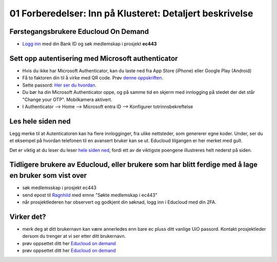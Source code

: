 .. _01_preparations:

01 Forberedelser: Inn på Klusteret: Detaljert beskrivelse
===========================================================

.. index:: preparations, two-factor, Microsoft Authenticator

Førstegangsbrukere Educloud On Demand
---------------------------------------
* `Logg inn <https://selfservice.educloud.no/membershipapplication>`_  med din Bank ID  og søk medlemskap i prosjekt **ec443**


Sett opp autentisering med Microsoft authenticator
-----------------------------------------------------
* Hvis du ikke har Microsoft Authenticator, kan du laste ned fra App Store (iPhone) eller Google Play (Android)
*  Få to faktoren din til å virke med  QR code. Prøv `denne oppskriften <https://www.uio.no/english/services/it/research/platforms/edu-research/help/two-factor-authentication.html>`_.
* Sette passord: `Her ser du hvordan <https://www.uio.no/english/services/it/research/platforms/edu-research/help/change-password.html>`_.
* Du bør ha din Microsoft Authenticator oppe, og på samme tid en skjerm med innlogging på stedet der det står "Change your OTP". Mobilkamera aktivert.
* I Authenticator --> Home --> Microsoft entra ID --> Konfigurer totrinnsbekreftelse

.. image:: qr_sladdet.png

Les hele siden ned
---------------------
Legg merke til at Autenticatoren kan ha flere innlogginger, fra ulike nettsteder, som genererer egne koder. Under, ser du et eksempel på hvordan telefonen til en avansert bruker kan se ut. Educloud tilgangen er her merket med gult.

.. image:: advanced.png

Det er viktig at du leser du leser `hele siden ned <https://www.uio.no/english/services/it/research/platforms/edu-research/help/two-factor-authentication.html>`_, fordi ett av de viktigste poengene illustreres helt nederst på siden.

.. image:: otp.png

Tidligere brukere av Educloud, eller brukere som har blitt ferdige med å lage en bruker som vist over
--------------------------------------------------------------------------------------------------------
* søk medlemsskap i prosjekt ec443
* send epost til `Ragnhild <ragnhild.sundsbak@ub.uio.no>`_ med emne "Søkte medlemskap i ec443"
* når prosjektlederen har observert og godkjent din søknad, logg inn i Educloud med din 2FA.

Virker det?
-----------
* merk deg at ditt brukernavn kan være annerledes enn bare ec pluss ditt vanlige UiO passord. Kontakt prosjektleder dersom du trenger at vi ser etter ditt brukernavn.
* prøv oppsettet ditt her `Educloud on demand <https://ood.educloud.no>`_
* prøv oppsettet ditt her `Educloud on demand <https://ondemand.educloud.no/>`_
